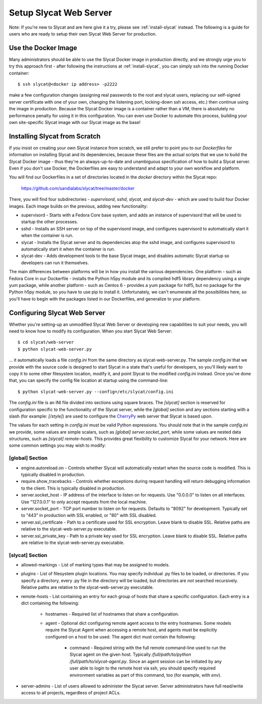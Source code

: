 .. _setup-slycat-web-server:

Setup Slycat Web Server
=======================

Note: If you're new to Slycat and are here give it a try, please see
:ref:`install-slycat` instead. The following is a guide for
users who are ready to setup their own Slycat Web Server for production.

Use the Docker Image
--------------------

Many administrators should be able to use the Slycat Docker image in production directly, 
and we strongly urge you to try this approach first - after
following the instructions at :ref:`install-slycat`, you can simply ssh into the running Docker container::

  $ ssh slycat@<docker ip address> -p2222

make a few configuration changes (assigning real passwords to the root and slycat users, replacing
our self-signed server certificate with one of your own, changing the listening port, locking-down ssh access, etc.)
then continue using the image in production.  Because the Slycat Docker image is a container
rather than a VM, there is absolutely no performance penalty for using it in this configuration.
You can even use Docker to automate this process, building your own site-specific Slycat image
with our Slycat image as the base!

Installing Slycat from Scratch
------------------------------

If you insist on creating your own Slycat instance from scratch, 
we still prefer to point you to our `Dockerfiles` for
information on installing Slycat and its dependencies, because these files are the actual scripts
that we use to build the Slycat Docker image - thus they're an
always-up-to-date and unambiguous specification of how to build a Slycat
server.  Even if you don't use Docker, the Dockerfiles
are easy to understand and adapt to your own workflow and platform.

You will find our Dockerfiles in a set of directories located in the `docker`
directory within the Slycat repo:

  https://github.com/sandialabs/slycat/tree/master/docker

There, you will find four subdirectories - `supervisord`, `sshd`, `slycat`, and `slycat-dev`
- which are used to build four Docker images.  Each image builds on the
previous, adding new functionality:

* supervisord - Starts with a Fedora Core base system, and adds an instance of supervisord that
  will be used to startup the other processes.
* sshd - Installs an SSH server on top of the supervisord image, and configures supervisord
  to automatically start it when the container is run.
* slycat - Installs the Slycat server and its dependencies atop the sshd image, and configures
  supervisord to automatically start it when the container is run.
* slycat-dev - Adds development tools to the base Slycat image, and disables automatic Slycat
  startup so developers can run it themselves.

The main differences between platforms will be in how you install the various
dependencies.  One platform - such as Fedora Core in our Dockerfile - installs
the Python h5py module and its compiled hdf5 library dependency using a single
yum package, while another platform - such as Centos 6 - provides a yum package
for hdf5, but no package for the Python h5py module, so you have to use pip to
install it.  Unfortunately, we can't enumerate all the possibilities here, so
you'll have to begin with the packages listed in our Dockerfiles, and
generalize to your platform.

Configuring Slycat Web Server
-----------------------------

Whether you're setting-up an unmodified Slycat Web Server or developing new
capabilities to suit your needs, you will need to know how to modify its
configuration.  When you start Slycat Web Server::

  $ cd slycat/web-server
  $ python slycat-web-server.py

... it automatically loads a file `config.ini` from the same directory as slycat-web-server.py.
The sample `config.ini` that we provide with the source code is designed
to start Slycat in a state that's useful for developers, so you'll likely want
to copy it to some other filesystem location, modify it, and point Slycat to
the modified `config.ini` instead.  Once you've done that, you can specify the config file location
at startup using the command-line::

  $ python slycat-web-server.py --config=/etc/slycat/config.ini

The `config.ini` file is an INI file divided into sections using square braces.
The `[slycat]` section is reserved for configuration specific to the
functionality of the Slycat server, while the `[global]` section and any
sections starting with a slash (for example: `[/style]`) are used to configure
the `CherryPy <http://www.cherrypy.org>`_ web server that Slycat is based upon.

The values for each setting in `config.ini` must be valid Python expressions.
You should note that in the sample `config.ini` we provide, some values are
simple scalars, such as `[global] server.socket_port`, while some values are
nested data structures, such as `[slycat] remote-hosts`.  This provides great
flexibility to customize Slycat for your network.  Here are some common
settings you may wish to modify:

[global] Section
^^^^^^^^^^^^^^^^

* engine.autoreload.on - Controls whether Slycat will automatically restart when the source code is modified.  This is typically disabled in production.
* require.show_tracebacks - Controls whether exceptions during request handling will return debugging information to the client.  This is typically disabled in production.
* server.socket_host - IP address of the interface to listen on for requests.  Use "0.0.0.0" to listen on all interfaces.  Use "127.0.0.1" to only accept requests from the local machine.
* server.socket_port - TCP port number to listen on for requests.  Defaults to "8092" for development.  Typically set to "443" in production with SSL enabled, or "80" with SSL disabled.
* server.ssl_certificate - Path to a certificate used for SSL encryption.  Leave blank to disable SSL.  Relative paths are relative to the slycat-web-server.py executable.
* server.ssl_private_key - Path to a private key used for SSL encryption.  Leave blank to disable SSL.  Relative paths are relative to the slycat-web-server.py executable.

[slycat] Section
^^^^^^^^^^^^^^^^

* allowed-markings - List of marking types that may be assigned to models.
* plugins - List of filesystem plugin locations.  You may specify individual .py files to be loaded, or directories.  If you specify a directory, every .py file in the directory will be loaded, but directories are `not` searched recursively.  Relative paths are relative to the slycat-web-server.py executable.
* remote-hosts - List containing an entry for each group of hosts that share a specific configuration.  Each entry is a dict containing the following:

    * hostnames - Required list of hostnames that share a configuration.
    * agent - Optional dict configuring remote agent access to the entry hostnames.  Some models require the Slycat Agent when accessing a remote host, and agents must be explicitly configured on a host to be used.  The agent dict must contain the following:

        * command - Required string with the full remote command-line used to run the Slycat agent on the given host.  Typically `/full/path/to/python /full/path/to/slycat-agent.py`.  Since an agent session can be initiated by any user able to login to the remote host via ssh, you should specify required environment variables as part of this command, too (for example, with `env`).

* server-admins - List of users allowed to administer the Slycat server.  Server administrators have full read/write access to all projects, regardless of project ACLs.

